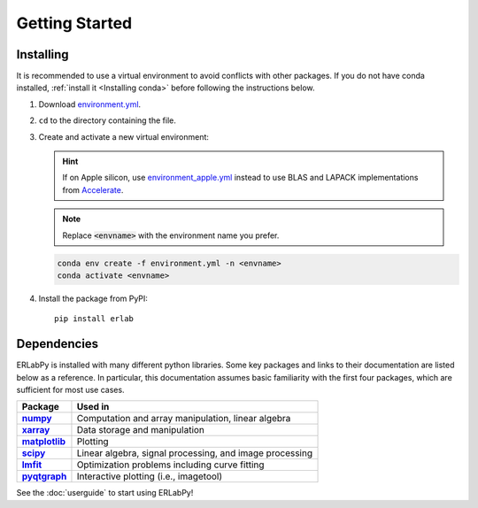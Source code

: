 ***************
Getting Started
***************

Installing
==========

It is recommended to use a virtual environment to avoid conflicts with other
packages. If you do not have conda installed, :ref:`install it <Installing
conda>` before following the instructions below.

1. Download `environment.yml <https://github.com/kmnhan/erlabpy/blob/main/environment.yml>`_.

2. ``cd`` to the directory containing the file.

3. Create and activate a new virtual environment:

   .. hint::

     If on Apple silicon, use `environment_apple.yml
     <https://github.com/kmnhan/erlabpy/blob/main/environment_apple.yml>`_
     instead to use BLAS and LAPACK implementations from `Accelerate
     <https://developer.apple.com/accelerate/>`_.

   .. note::

     Replace :code:`<envname>` with the environment name you prefer.

   .. code-block:: sh

     conda env create -f environment.yml -n <envname>
     conda activate <envname>

4. Install the package from PyPI: ::

    pip install erlab


Dependencies
============

ERLabPy is installed with many different python libraries. Some key packages and
links to their documentation are listed below as a reference. In particular,
this documentation assumes basic familiarity with the first four packages, which
are sufficient for most use cases.

.. list-table::
    :header-rows: 1
    :stub-columns: 1
    :widths: auto

    * - Package
      - Used in
    * - `numpy <https://numpy.org/doc/stable/>`_
      - Computation and array manipulation, linear algebra
    * - `xarray <https://docs.xarray.dev/en/stable/>`_
      - Data storage and manipulation
    * - `matplotlib <https://matplotlib.org>`_
      - Plotting
    * - `scipy <https://docs.scipy.org/doc/scipy/index.html>`_
      - Linear algebra, signal processing, and image processing
    * - `lmfit <https://lmfit.github.io/lmfit-py/>`_
      - Optimization problems including curve fitting
    * - `pyqtgraph <https://pyqtgraph.readthedocs.io/en/latest/>`_
      - Interactive plotting (i.e., imagetool)

See the :doc:`userguide` to start using ERLabPy!
